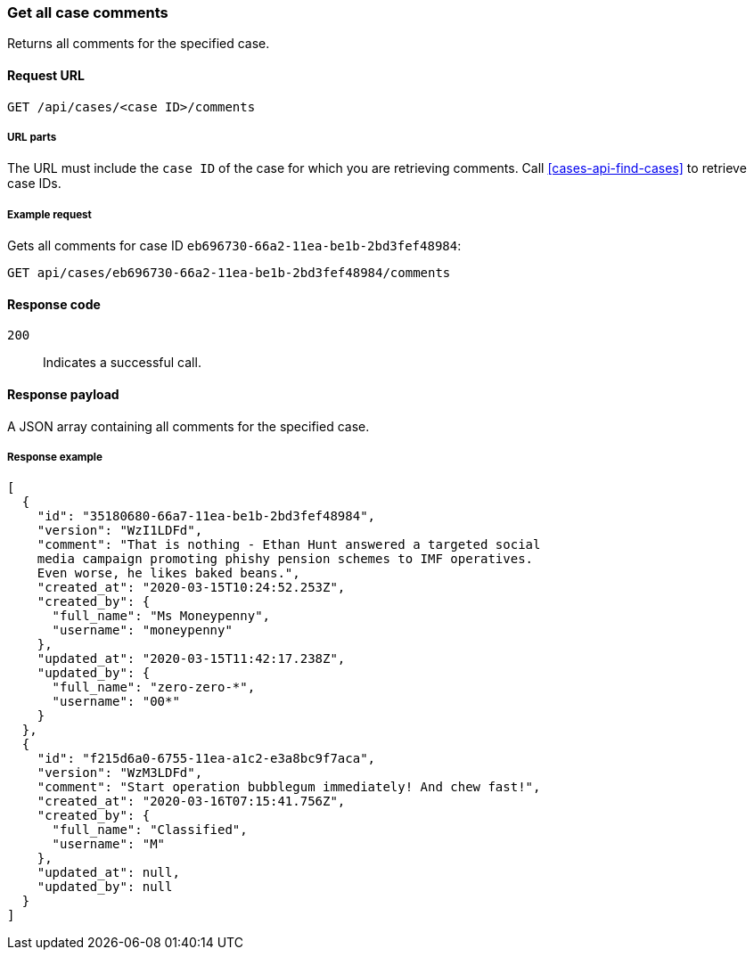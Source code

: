 [[cases-api-get-all-case-comments]]
=== Get all case comments

Returns all comments for the specified case.

==== Request URL

`GET /api/cases/<case ID>/comments`

===== URL parts

The URL must include the `case ID` of the case for which you are retrieving 
comments. Call <<cases-api-find-cases>> to retrieve case IDs.

===== Example request

Gets all comments for case ID `eb696730-66a2-11ea-be1b-2bd3fef48984`:

[source,sh]
--------------------------------------------------
GET api/cases/eb696730-66a2-11ea-be1b-2bd3fef48984/comments
--------------------------------------------------
// KIBANA

==== Response code

`200`:: 
   Indicates a successful call.

==== Response payload

A JSON array containing all comments for the specified case.

===== Response example

[source,json]
--------------------------------------------------
[
  {
    "id": "35180680-66a7-11ea-be1b-2bd3fef48984",
    "version": "WzI1LDFd",
    "comment": "That is nothing - Ethan Hunt answered a targeted social
    media campaign promoting phishy pension schemes to IMF operatives.
    Even worse, he likes baked beans.",
    "created_at": "2020-03-15T10:24:52.253Z",
    "created_by": {
      "full_name": "Ms Moneypenny",
      "username": "moneypenny"
    },
    "updated_at": "2020-03-15T11:42:17.238Z",
    "updated_by": {
      "full_name": "zero-zero-*",
      "username": "00*"
    }
  },
  {
    "id": "f215d6a0-6755-11ea-a1c2-e3a8bc9f7aca",
    "version": "WzM3LDFd",
    "comment": "Start operation bubblegum immediately! And chew fast!",
    "created_at": "2020-03-16T07:15:41.756Z",
    "created_by": {
      "full_name": "Classified",
      "username": "M"
    },
    "updated_at": null,
    "updated_by": null
  }
]
--------------------------------------------------